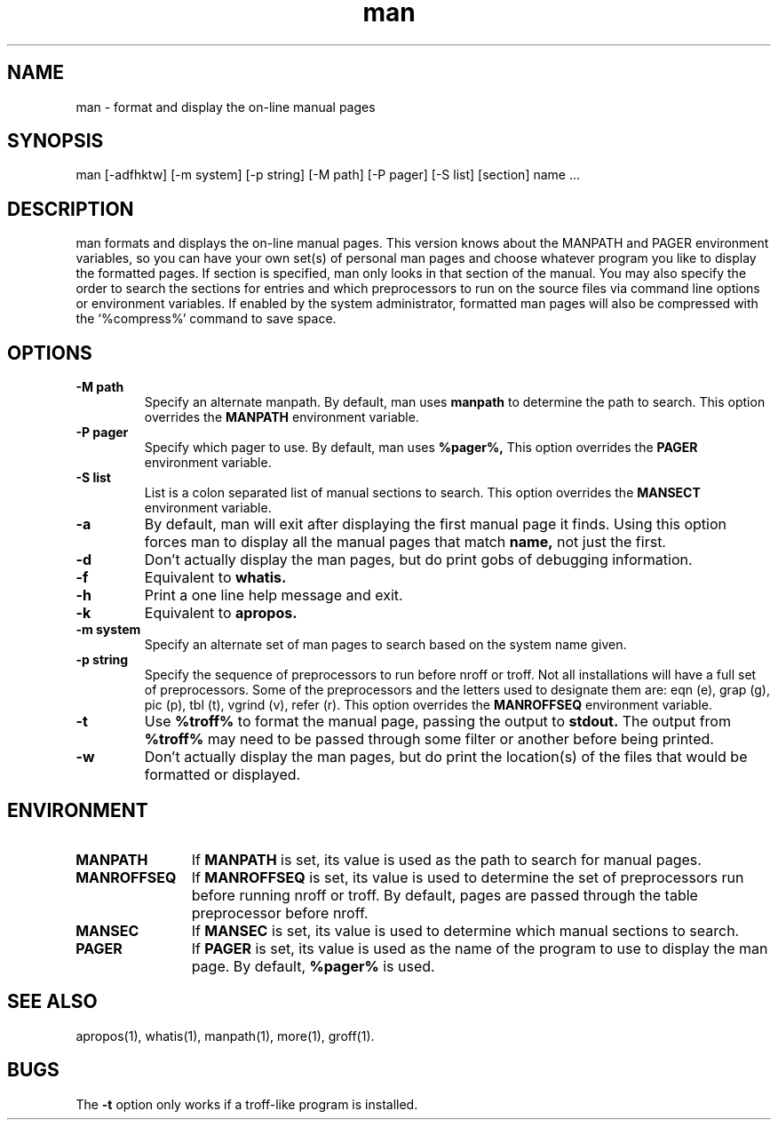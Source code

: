 .\" Man page for man
.\"
.\" Copyright (c) 1990, 1991, John W. Eaton.
.\"
.\" You may distribute under the terms of the GNU General Public
.\" License as specified in the README file that comes with the man 1.0
.\" distribution.  
.\"
.\" John W. Eaton
.\" jwe@che.utexas.edu
.\" Department of Chemical Engineering
.\" The University of Texas at Austin
.\" Austin, Texas  78712
.\"
.TH man 1 "Jan 5, 1991"
.LO 1
.SH NAME
man \- format and display the on-line manual pages
.SH SYNOPSIS
man [\-adfhktw] [\-m system] [\-p string] [\-M path] [\-P pager]
[\-S list] [section] name ...
.SH DESCRIPTION
man formats and displays the on-line manual pages.  This version knows
about the MANPATH and PAGER environment variables, so you can have
your own set(s) of personal man pages and choose whatever program you
like to display the formatted pages.  If section is specified, man
only looks in that section of the manual.  You may also specify the
order to search the sections for entries and which preprocessors to
run on the source files via command line options or environment
variables.  If enabled by the system administrator, formatted man
pages will also be compressed with the `%compress%' command to save
space.
.SH OPTIONS
.TP
.B \-\^M " path"
Specify an alternate manpath.  By default, man uses
.B manpath
to determine the path to search.  This option overrides the
.B MANPATH
environment variable.
.TP
.B \-\^P " pager"
Specify which pager to use.  By default, man uses
.B %pager%,
This option overrides the
.B PAGER
environment variable.
.TP
.B \-\^S " list"
List is a colon separated list of manual sections to search.
This option overrides the
.B MANSECT
environment variable.
.TP
.B \-\^a
By default, man will exit after displaying the first manual page it
finds.  Using this option forces man to display all the manual pages
that match
.B name, 
not just the first.  
.TP
.B \-\^d
Don't actually display the man pages, but do print gobs of debugging
information.
.TP
.B \-\^f
Equivalent to
.B whatis.
.TP
.B \-\^h
Print a one line help message and exit.
.TP
.B \-\^k
Equivalent to
.B apropos.
.TP
.B \-\^m " system"
Specify an alternate set of man pages to search based on the system
name given.
.TP
.B \-\^p " string"
Specify the sequence of preprocessors to run before nroff or troff.
Not all installations will have a full set of preprocessors.
Some of the preprocessors and the letters used to designate them are: 
eqn (e), grap (g), pic (p), tbl (t), vgrind (v), refer (r).
This option overrides the
.B MANROFFSEQ
environment variable.
.TP
.B \-\^t
Use
.B %troff%
to format the manual page, passing the output to 
.B stdout.
The output from
.B %troff%
may need to be passed through some filter or another before being
printed.
.TP
.B \-\^w
Don't actually display the man pages, but do print the location(s) of
the files that would be formatted or displayed.
.SH ENVIRONMENT
.TP \w'MANROFFSEQ\ \ 'u
.B MANPATH
If
.B MANPATH
is set, its value is used as the path to search for manual pages.
.TP
.B MANROFFSEQ
If
.B MANROFFSEQ
is set, its value is used to determine the set of preprocessors run
before running nroff or troff.  By default, pages are passed through
the table preprocessor before nroff.
.TP
.B MANSEC
If
.B MANSEC
is set, its value is used to determine which manual sections to search.
.TP
.B PAGER
If
.B PAGER
is set, its value is used as the name of the program to use to display
the man page.  By default,
.B %pager%
is used.
.SH "SEE ALSO"
apropos(1), whatis(1), manpath(1), more(1), groff(1).
.SH BUGS
The
.B \-t
option only works if a troff-like program is installed.
